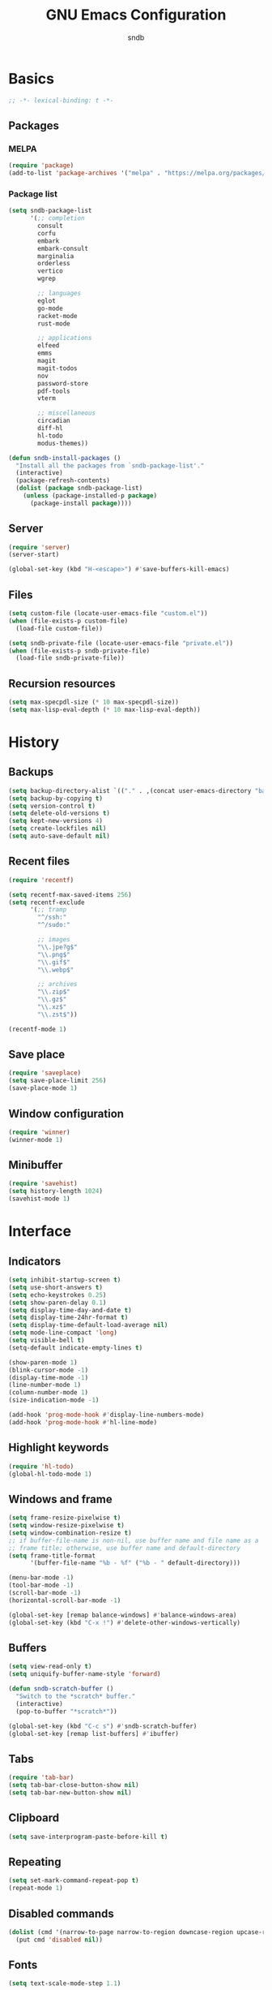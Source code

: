 #+title: GNU Emacs Configuration
#+author: sndb
#+email: sndb@sndb.xyz

* Basics

#+begin_src emacs-lisp
  ;; -*- lexical-binding: t -*-
#+end_src

** Packages

*** MELPA

#+begin_src emacs-lisp
  (require 'package)
  (add-to-list 'package-archives '("melpa" . "https://melpa.org/packages/"))
#+end_src

*** Package list

#+begin_src emacs-lisp
  (setq sndb-package-list
        '(;; completion
          consult
          corfu
          embark
          embark-consult
          marginalia
          orderless
          vertico
          wgrep

          ;; languages
          eglot
          go-mode
          racket-mode
          rust-mode

          ;; applications
          elfeed
          emms
          magit
          magit-todos
          nov
          password-store
          pdf-tools
          vterm

          ;; miscellaneous
          circadian
          diff-hl
          hl-todo
          modus-themes))

  (defun sndb-install-packages ()
    "Install all the packages from `sndb-package-list'."
    (interactive)
    (package-refresh-contents)
    (dolist (package sndb-package-list)
      (unless (package-installed-p package)
        (package-install package))))
#+end_src

** Server

#+begin_src emacs-lisp
  (require 'server)
  (server-start)

  (global-set-key (kbd "H-<escape>") #'save-buffers-kill-emacs)
#+end_src

** Files

#+begin_src emacs-lisp
  (setq custom-file (locate-user-emacs-file "custom.el"))
  (when (file-exists-p custom-file)
    (load-file custom-file))

  (setq sndb-private-file (locate-user-emacs-file "private.el"))
  (when (file-exists-p sndb-private-file)
    (load-file sndb-private-file))
#+end_src

** Recursion resources

#+begin_src emacs-lisp
  (setq max-specpdl-size (* 10 max-specpdl-size))
  (setq max-lisp-eval-depth (* 10 max-lisp-eval-depth))
#+end_src

* History

** Backups

#+begin_src emacs-lisp
  (setq backup-directory-alist `(("." . ,(concat user-emacs-directory "backup/"))))
  (setq backup-by-copying t)
  (setq version-control t)
  (setq delete-old-versions t)
  (setq kept-new-versions 4)
  (setq create-lockfiles nil)
  (setq auto-save-default nil)
#+end_src

** Recent files

#+begin_src emacs-lisp
  (require 'recentf)

  (setq recentf-max-saved-items 256)
  (setq recentf-exclude
        '(;; tramp
          "^/ssh:"
          "^/sudo:"

          ;; images
          "\\.jpe?g$"
          "\\.png$"
          "\\.gif$"
          "\\.webp$"

          ;; archives
          "\\.zip$"
          "\\.gz$"
          "\\.xz$"
          "\\.zst$"))

  (recentf-mode 1)
#+end_src

** Save place

#+begin_src emacs-lisp
  (require 'saveplace)
  (setq save-place-limit 256)
  (save-place-mode 1)
#+end_src

** Window configuration

#+begin_src emacs-lisp
  (require 'winner)
  (winner-mode 1)
#+end_src

** Minibuffer

#+begin_src emacs-lisp
  (require 'savehist)
  (setq history-length 1024)
  (savehist-mode 1)
#+end_src

* Interface

** Indicators

#+begin_src emacs-lisp
  (setq inhibit-startup-screen t)
  (setq use-short-answers t)
  (setq echo-keystrokes 0.25)
  (setq show-paren-delay 0.1)
  (setq display-time-day-and-date t)
  (setq display-time-24hr-format t)
  (setq display-time-default-load-average nil)
  (setq mode-line-compact 'long)
  (setq visible-bell t)
  (setq-default indicate-empty-lines t)

  (show-paren-mode 1)
  (blink-cursor-mode -1)
  (display-time-mode -1)
  (line-number-mode 1)
  (column-number-mode 1)
  (size-indication-mode -1)

  (add-hook 'prog-mode-hook #'display-line-numbers-mode)
  (add-hook 'prog-mode-hook #'hl-line-mode)
#+end_src

** Highlight keywords

#+begin_src emacs-lisp
  (require 'hl-todo)
  (global-hl-todo-mode 1)
#+end_src

** Windows and frame

#+begin_src emacs-lisp
  (setq frame-resize-pixelwise t)
  (setq window-resize-pixelwise t)
  (setq window-combination-resize t)
  ;; if buffer-file-name is non-nil, use buffer name and file name as a
  ;; frame title; otherwise, use buffer name and default-directory
  (setq frame-title-format
        '(buffer-file-name "%b - %f" ("%b - " default-directory)))

  (menu-bar-mode -1)
  (tool-bar-mode -1)
  (scroll-bar-mode -1)
  (horizontal-scroll-bar-mode -1)

  (global-set-key [remap balance-windows] #'balance-windows-area)
  (global-set-key (kbd "C-x !") #'delete-other-windows-vertically)
#+end_src

** Buffers

#+begin_src emacs-lisp
  (setq view-read-only t)
  (setq uniquify-buffer-name-style 'forward)

  (defun sndb-scratch-buffer ()
    "Switch to the *scratch* buffer."
    (interactive)
    (pop-to-buffer "*scratch*"))

  (global-set-key (kbd "C-c s") #'sndb-scratch-buffer)
  (global-set-key [remap list-buffers] #'ibuffer)
#+end_src

** Tabs

#+begin_src emacs-lisp
  (require 'tab-bar)
  (setq tab-bar-close-button-show nil)
  (setq tab-bar-new-button-show nil)
#+end_src

** Clipboard

#+begin_src emacs-lisp
  (setq save-interprogram-paste-before-kill t)
#+end_src

** Repeating

#+begin_src emacs-lisp
  (setq set-mark-command-repeat-pop t)
  (repeat-mode 1)
#+end_src

** Disabled commands

#+begin_src emacs-lisp
  (dolist (cmd '(narrow-to-page narrow-to-region downcase-region upcase-region))
    (put cmd 'disabled nil))
#+end_src

** Fonts

#+begin_src emacs-lisp
  (setq text-scale-mode-step 1.1)

  (setq sndb-random-font-on-startup nil)

  (defun sndb-random-font ()
    "Returns a random font from `sndb-favorite-mono-fonts'"
    (let ((fonts sndb-favorite-mono-fonts))
      (nth (random (length fonts)) fonts)))

  (setq sndb-favorite-mono-fonts
        '("Go Mono-10.5"
          "Fantasque Sans Mono-12"
          "UW Ttyp0-12"
          "Iosevka-12"
          "JetBrains Mono-10.5"
          "Source Code Pro-10.5"
          "Hack-10.5"
          "Fira Mono-10.5"))

  (setq sndb-mono-font
        (if sndb-random-font-on-startup
            (sndb-random-font)
          (car (reverse sndb-favorite-mono-fonts))))

  (setq sndb-sans-font "Source Sans Pro-12")

  (set-face-attribute 'default nil :font sndb-mono-font)
  (set-face-attribute 'fixed-pitch nil :font sndb-mono-font)
  (set-face-attribute 'variable-pitch nil :font sndb-sans-font)

  (defun sndb-rotate-fonts ()
    "Rotates the list of favorite monospaced fonts."
    (interactive)
    (let ((next (car sndb-favorite-mono-fonts)))
      (setq sndb-favorite-mono-fonts
            (append (cdr sndb-favorite-mono-fonts)
                    (list next)))
      (set-face-attribute 'default nil :font next)
      (set-face-attribute 'fixed-pitch nil :font next)
      (message "Font: %s" next)))

  (global-set-key (kbd "H-f") #'sndb-rotate-fonts)
#+end_src

** Theme

#+begin_src emacs-lisp
  (require 'modus-themes)
  (setq modus-themes-bold-constructs t
        modus-themes-italic-constructs t
        modus-themes-syntax '(yellow-comments green-strings)
        modus-themes-mixed-fonts t
        modus-themes-prompts '(bold)
        modus-themes-mode-line '(accented borderless)
        modus-themes-paren-match '(bold intense)
        modus-themes-region '(accented bg-only)
        modus-themes-org-blocks 'gray-background
        modus-themes-headings '((t . (background)))
        modus-themes-fringes 'subtle)
  (modus-themes-load-themes)

  (require 'circadian)
  (setq calendar-latitude 55)
  (setq calendar-longitude 37)
  (setq circadian-themes '((:sunrise . modus-operandi) (:sunset  . modus-vivendi)))
  (circadian-setup)
#+end_src

* Editing

** Languages

*** C

#+begin_src emacs-lisp
  (setq c-default-style "linux")
  (add-hook 'c-mode-common-hook #'indent-tabs-mode)
#+end_src

*** Go

#+begin_src emacs-lisp
  (add-hook 'go-mode-hook (lambda () (setq fill-column 80)))
  (add-hook 'before-save-hook 'gofmt-before-save)
#+end_src

** Scrolling

#+begin_src emacs-lisp
  (setq scroll-preserve-screen-position t)
  (setq scroll-conservatively 1)

  (defun sndb-half-screen ()
    "Return the half of the selected window's height."
    (/ (window-body-height) 2))

  (defun sndb-scroll-half-screen-up ()
    "Scroll half screen up."
    (interactive)
    (scroll-up (sndb-half-screen)))

  (defun sndb-scroll-half-screen-down ()
    "Scroll half screen down."
    (interactive)
    (scroll-down (sndb-half-screen)))

  (global-set-key (kbd "C-S-n") #'sndb-scroll-half-screen-up)
  (global-set-key (kbd "C-S-p") #'sndb-scroll-half-screen-down)
#+end_src

** Format

#+begin_src emacs-lisp
  (setq sentence-end-double-space nil)
  (setq tab-always-indent 'complete)
  (setq tab-first-completion 'word-or-paren-or-punct)
  (setq-default indent-tabs-mode nil)
  (setq require-final-newline t)

  (defun sndb-format-buffer ()
    "Apply `indent-region' to the whole buffer.
  If Eglot is active, format the buffer and organize imports."
    (interactive)
    (if eglot--managed-mode
        (progn
          (eglot-format)
          (eglot-code-action-organize-imports (point-min) (point-max)))
      (indent-region (point-min) (point-max)))
    (delete-trailing-whitespace))

  (defun sndb-replace-untypable-characters ()
    "Replace the characters that are inconvenient to type."
    (interactive)
    (save-excursion
      (dolist (pair
               '(("‘" . "'")
                 ("’" . "'")
                 ("“" . "\"")
                 ("”" . "\"")
                 ("—" . " - ")))
        (replace-string (car pair) (cdr pair) nil (point-min) (point-max)))))

  (global-set-key (kbd "M-SPC") #'cycle-spacing)
  (global-set-key (kbd "C-c w") #'whitespace-mode)
  (global-set-key (kbd "C-c W") #'delete-trailing-whitespace)
  (global-set-key (kbd "C-c f") #'sndb-format-buffer)
  (global-set-key (kbd "C-c t") #'indent-tabs-mode)
#+end_src

** Auto-Revert

#+begin_src emacs-lisp
  (require 'autorevert)
  (global-auto-revert-mode 1)
#+end_src

** Better defaults

#+begin_src emacs-lisp
  (global-set-key [remap zap-to-char] #'zap-up-to-char)
  (global-set-key [remap upcase-word] #'upcase-dwim)
  (global-set-key [remap downcase-word] #'downcase-dwim)
  (global-set-key [remap capitalize-word] #'capitalize-dwim)
#+end_src

* Completion

** Abbrevs

#+begin_src emacs-lisp
  (require 'abbrev)
  (require 'dabbrev)
  (require 'hippie-exp)

  (setq abbrev-file-name (locate-user-emacs-file "abbrevs.el"))
  (setq abbrev-suggest t)
  (setq dabbrev-case-fold-search nil)

  (dolist (hook '(text-mode-hook prog-mode-hook))
    (add-hook hook #'abbrev-mode))

  (global-set-key [remap dabbrev-expand] #'hippie-expand)
#+end_src

** Ignore case

#+begin_src emacs-lisp
  (setq completion-ignore-case t)
  (setq read-buffer-completion-ignore-case t)
  (setq read-file-name-completion-ignore-case t)
#+end_src

** ElDoc

#+begin_src emacs-lisp
  (require 'eldoc)
  (setq eldoc-echo-area-prefer-doc-buffer t)
  (setq eldoc-idle-delay 0.1)
#+end_src

** Vertico

#+begin_src emacs-lisp
  (require 'vertico)
  (setq vertico-cycle t)
  (setq vertico-count 20)
  (vertico-mode 1)
#+end_src

** Orderless

#+begin_src emacs-lisp
  (require 'orderless)

  (setq completion-styles '(orderless basic))
  (setq completion-category-overrides '((file (styles basic partial-completion))))
  (setq orderless-matching-styles '(orderless-flex orderless-regexp))
  (setq orderless-style-dispatchers
        '(sndb-orderless-literal-dispatcher
          sndb-orderless-initialism-dispatcher))

  (defun sndb-orderless-literal-dispatcher (pattern _index _total)
    "Match component as literal if it ends in =."
    (when (string-suffix-p "=" pattern)
      `(orderless-literal . ,(substring pattern 0 -1))))

  (defun sndb-orderless-initialism-dispatcher (pattern _index _total)
    "Match component as initialism if it ends in ,."
    (when (string-suffix-p "," pattern)
      `(orderless-initialism . ,(substring pattern 0 -1))))
#+end_src

** Marginalia

#+begin_src emacs-lisp
  (require 'marginalia)
  (marginalia-mode 1)
  (global-set-key (kbd "M-A") #'marginalia-cycle)
#+end_src

** Consult

#+begin_src emacs-lisp
  (require 'consult)

  (setq consult-preview-key '(:debounce 0.5 any))
  (setq register-preview-delay 0.5)
  (setq register-preview-function #'consult-register-format)

  ;; remap
  (global-set-key [remap switch-to-buffer] #'consult-buffer)
  (global-set-key [remap switch-to-buffer-other-window] #'consult-buffer-other-window)
  (global-set-key [remap switch-to-buffer-other-frame] #'consult-buffer-other-frame)
  (global-set-key [remap project-switch-to-buffer] #'consult-project-buffer)
  (global-set-key [remap bookmark-jump] #'consult-bookmark)
  (global-set-key [remap goto-line] #'consult-goto-line)
  (global-set-key [remap yank-pop] #'consult-yank-pop)

  ;; search-map
  (global-set-key (kbd "M-s d") #'consult-find)
  (global-set-key (kbd "M-s D") #'consult-locate)
  (global-set-key (kbd "M-s l") #'consult-line)
  (global-set-key (kbd "M-s L") #'consult-line-multi)
  (global-set-key (kbd "M-s g") #'consult-grep)
  (global-set-key (kbd "M-s G") #'consult-git-grep)
  (global-set-key (kbd "M-s r") #'consult-ripgrep)

  ;; goto-map
  (global-set-key (kbd "M-g i") #'consult-imenu)
  (global-set-key (kbd "M-g I") #'consult-imenu-multi)
  (global-set-key (kbd "M-g e") #'consult-compile-error)
  (global-set-key (kbd "M-g f") #'consult-flymake)
  (global-set-key (kbd "M-g o") #'consult-outline)
  (global-set-key (kbd "M-g m") #'consult-mark)

  ;; register
  (global-set-key (kbd "C-M-#") #'consult-register)
  (global-set-key (kbd "M-#") #'consult-register-load)
  (global-set-key (kbd "M-'") #'consult-register-store)
#+end_src

** Embark

#+begin_src emacs-lisp
  (require 'embark)
  (require 'embark-consult)
  (require 'wgrep)

  (setq prefix-help-command #'embark-prefix-help-command)
  (add-hook 'embark-collect-mode-hook #'consult-preview-at-point-mode)

  (global-set-key (kbd "C-.") #'embark-act)
  (global-set-key (kbd "M-.") #'embark-dwim)
  (global-set-key (kbd "C-h B") #'embark-bindings)
#+end_src

** Corfu

#+begin_src emacs-lisp
  (require 'corfu)
  (setq corfu-cycle t)
  (global-corfu-mode 1)

  (defun corfu-enable-always-in-minibuffer ()
    "Enable Corfu in the minibuffer if Vertico is not active."
    (unless (bound-and-true-p vertico--input)
      (corfu-mode 1)))
  (add-hook 'minibuffer-setup-hook #'corfu-enable-always-in-minibuffer 1)

  (defun corfu-move-to-minibuffer ()
    "Transfer the Corfu completion to the minibuffer."
    (interactive)
    (let ((completion-extra-properties corfu--extra)
          completion-cycle-threshold completion-cycling)
      (apply #'consult-completion-in-region completion-in-region--data)))
  (define-key corfu-map (kbd "M-m") #'corfu-move-to-minibuffer)
#+end_src

** Eglot

#+begin_src emacs-lisp
  (require 'eglot)
  (require 'go-mode)
  (require 'racket-mode)
  (require 'rust-mode)

  (dolist (hook '(python-mode-hook
                  racket-mode-hook
                  go-mode-hook
                  rust-mode-hook
                  sh-mode-hook))
    (add-hook hook #'eglot-ensure))

  (define-key eglot-mode-map (kbd "C-c r") #'eglot-rename)
#+end_src

* Applications

** Org mode

#+begin_src emacs-lisp
  (require 'org)

  (add-hook 'org-mode-hook #'visual-line-mode)

  (org-babel-do-load-languages
   'org-babel-load-languages
   '((python . t)
     (shell . t)))

  (setq org-default-notes-file (concat org-directory "/notes.org"))
  (setq org-startup-indented t)
  (setq org-startup-with-inline-images t)
  (setq org-image-actual-width '(640))
  (setq org-confirm-babel-evaluate nil)
  (setq org-src-window-setup 'current-window)
  (setq org-capture-templates
        '(("a" "Task/Annotation" entry (file+headline "" "Tasks")
           "* TODO %?\n%u\n%a\n%i"
           :empty-lines 1)
          ("t" "Task" entry (file+headline "" "Tasks")
           "* TODO %?\n%u\n%i"
           :empty-lines 1)))
  (setq org-todo-keywords '((sequence "TODO" "NOW" "DONE")))
  (setq org-todo-keyword-faces '(("NOW" . '(warning org-todo))))

  (defun sndb-sort-headings ()
    "Sorts the contents of all headings on the first level."
    (interactive)
    (save-excursion
      (goto-char (point-min))
      (let ((p (point)))
        (while (not (= p
                       (progn (org-forward-heading-same-level 1)
                              (setq p (point)))))
          (org-sort-entries nil ?a)))))

  (defun sndb-open-notes ()
    "Open `org-default-notes-file'."
    (interactive)
    (find-file org-default-notes-file))

  (global-set-key (kbd "C-c l") #'org-store-link)
  (global-set-key (kbd "C-c a") #'org-agenda)
  (global-set-key (kbd "C-c c") #'org-capture)
  (global-set-key (kbd "C-c o") #'sndb-open-notes)
#+end_src

** Git interface

#+begin_src emacs-lisp
  (setq vc-follow-symlinks t)

  (require 'magit)
  (setq magit-diff-refine-hunk 'all)
  (setq magit-repository-directories '(("~" . 3)))
  (add-to-list 'magit-repolist-columns '("Flag" 4 magit-repolist-column-flag (:right-align t)))
  (global-set-key (kbd "H-r") #'magit-list-repositories)

  (require 'magit-todos)
  (magit-todos-mode 1)

  (require 'diff-hl)
  (setq diff-hl-draw-borders nil)
  (setq diff-hl-show-staged-changes nil)
  (global-diff-hl-mode 1)
  (add-hook 'magit-pre-refresh-hook #'diff-hl-magit-pre-refresh)
  (add-hook 'magit-post-refresh-hook #'diff-hl-magit-post-refresh)
#+end_src

** Terminal emulator

#+begin_src emacs-lisp
  (require 'vterm)
  (global-set-key (kbd "C-c v") #'vterm-other-window)
#+end_src

** PDF reader

#+begin_src emacs-lisp
  (require 'pdf-tools)
  (setq pdf-info-restart-process-p t)
  (pdf-tools-install)
#+end_src

** EPUB reader

#+begin_src emacs-lisp
  (require 'nov)
  (setq nov-text-width fill-column)
  (add-to-list 'auto-mode-alist '("\\.epub\\'" . nov-mode))
#+end_src

** Password manager

#+begin_src emacs-lisp
  (require 'epg)
  (setq epg-pinentry-mode 'loopback)

  (require 'password-store)

  (defun sndb-password-store-copy-login (entry)
    "Add login for ENTRY into the kill ring."
    (interactive (list (password-store--completing-read)))
    (password-store-copy-field entry "login"))

  (global-set-key (kbd "C-c p") #'password-store-copy)
  (global-set-key (kbd "C-c P") #'sndb-password-store-copy-login)
#+end_src

** Directory editor

#+begin_src emacs-lisp
  (require 'dired)
  (setq dired-kill-when-opening-new-dired-buffer t)
  (setq dired-dwim-target t)
  (setq dired-listing-switches "-lhvFA --group-directories-first --time-style=long-iso")
  (add-hook 'dired-mode-hook #'hl-line-mode)
#+end_src

** Emms

#+begin_src emacs-lisp
  (require 'emms-setup)
  (require 'emms-info-exiftool)
  (require 'emms-history)

  (emms-all)

  (setq emms-player-list '(emms-player-mpv))
  (setq emms-info-functions '(emms-info-exiftool))
  (setq emms-source-file-default-directory "~/music/")

  (emms-history-load)

  (global-set-key (kbd "<XF86Tools>") #'emms)
  (global-set-key (kbd "C-<XF86Tools>") #'emms-browser)
  (global-set-key (kbd "<XF86AudioPrev>") #'emms-previous)
  (global-set-key (kbd "<XF86AudioNext>") #'emms-next)
  (global-set-key (kbd "<XF86AudioPlay>") #'emms-pause)
  (global-set-key (kbd "<XF86AudioStop>") #'emms-stop)
#+end_src

** Elfeed

#+begin_src emacs-lisp
  (require 'elfeed)

  (setq sndb-feeds-file (locate-user-emacs-file "feeds.el"))
  (when (file-exists-p sndb-feeds-file)
    (load-file sndb-feeds-file))

  (setq elfeed-db-directory (concat user-emacs-directory "elfeed/"))
  (setq-default elfeed-search-filter "@2-weeks-ago +unread -spam ")

  (global-set-key (kbd "<XF86HomePage>") #'elfeed)
#+end_src

** Mail

#+begin_src emacs-lisp
  (setq user-full-name "sndb")
  (setq user-mail-address "sndb@sndb.xyz")

  (require 'notmuch)
  (global-set-key (kbd "<XF86Mail>") #'notmuch)

  (require 'smtpmail)
  (setq smtpmail-smtp-server "smtp.mailbox.org")
  (setq smtpmail-smtp-service 587)
  (setq smtpmail-stream-type 'starttls)
  (setq send-mail-function 'smtpmail-send-it)
#+end_src

** Calculator

#+begin_src emacs-lisp
  (global-set-key (kbd "<XF86Calculator>") #'calc)
#+end_src
